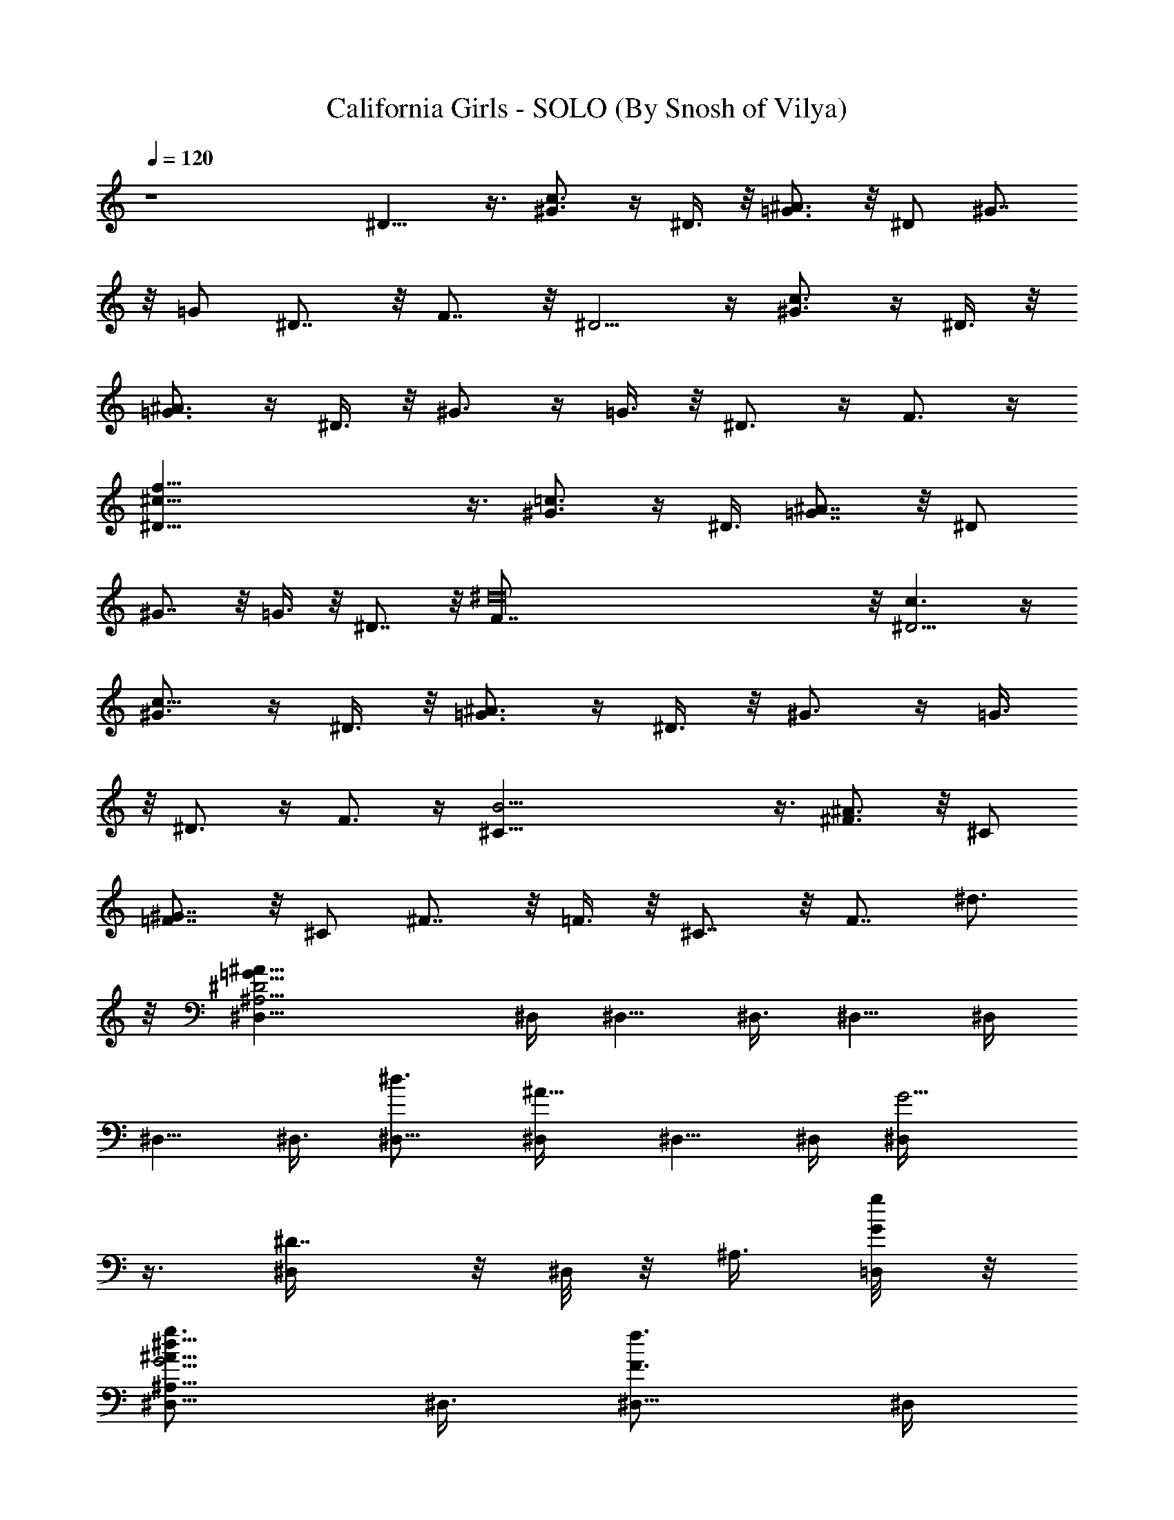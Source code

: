 X:1
T:California Girls - SOLO (By Snosh of Vilya)
Z:Beach Boys
L:1/4
Q:120
K:C
z4 ^D9/8 z3/8 [^G3/4c3/4] z/4 ^D3/8 z/8 [=G3/4^A3/4] z/8 ^D/2 ^G7/8
z/8 =G/2 ^D7/8 z/8 F7/8 z/8 ^D5/4 z/4 [^G3/4c3/4] z/4 ^D3/8 z/8
[=G3/4^A3/4] z/4 ^D3/8 z/8 ^G3/4 z/4 =G3/8 z/8 ^D3/4 z/4 F3/4 z/4
[f55/8^c55/8^D9/8] z3/8 [^G3/4=c3/4] z/4 ^D3/8 [=G7/8^A7/8] z/8 ^D/2
^G7/8 z/8 =G3/8 z/8 ^D7/8 z/8 [^d16F7/8] z/8 [c3/2^D5/4] z/4
[^G3/4c51/8] z/4 ^D3/8 z/8 [=G3/4^A3/4] z/4 ^D3/8 z/8 ^G3/4 z/4 =G3/8
z/8 ^D3/4 z/4 F3/4 z/4 [B31/4^C9/8] z3/8 [^F3/4^A3/4] z/8 ^C/2
[=F7/8^G7/8] z/8 ^C/2 ^F7/8 z/8 =F3/8 z/8 ^C7/8 z/8 [F7/8z/8] ^d3/4
z/8 [^A21/8^D2=G19/8^A,25/4^D,5/8] ^D,/4 ^D,5/8 ^D,3/8 ^D,5/8 ^D,/4
^D,5/8 ^D,3/8 [^d3/4^D,5/8] [^A5/8^D,/4] ^D,5/8 ^D,/4 [G5/4^D,/4]
z3/8 [^D7/8^D,/4] z/8 ^D,/8 z/8 ^A,3/8 [g/4G/4=D,/8] z/8
[g3/4G19/4^d15/8^D,5/8^A35/8^A,31/8] ^D,3/8 [f3/4F3/4^D,5/8] ^D,/4
[^d4^D3/4^D,5/8] ^D,/4 [=d/2=D/2^D,5/8] z/8 [f3/4F3/4^D,3/8] ^D,5/8
[^A3/4^A,7/8^D,/4] [^D,5/8z3/8] [G19/8z/4] [^A/4^A,17/8^D,3/8] z/8
[c/2=C/2^A5/8^D,5/8] z/8 [^d9/8^D5/8^D,/4] [^D,7/8z/4] [^A5/8z3/8]
[c/4C/4] [^c3/4^C15/8^G21/8F5/2^G,25/4^D,5/8] ^D,3/8
[^d3/4^D3/4^D,5/8] ^D,/4 [^c3/4^C3/4^D,5/8] ^D,3/8 [=c/2=C/2^D,5/8]
z/8 [^c/4^C3/8^D,/4] [^c7/8^D,5/8z/4] [=c/4=C/4] z/8
[^A9/8^A,9/8^G3/4^D,/4] ^D,5/8 ^D,3/8 [F7/8^D,/8] z/2
[^d/4^D/4^C7/8^D,/8] z/8 [f/2F/2^D,/4] z/8 [^G,3/8z/4]
[^d/4^D/4=G,/8] z/4 [^f3/4^F3/4c21/8^D3/2^G19/8=C29/8] ^G,/4
[=f/2=F/2^G,5/8] z/8 [^d3/4^D3/4^G,/4] ^G,5/8 [^d/4^D/4^G,3/8] z/8
[f/2F/2^G,5/8] z/8 [^G/4^G,/4] [c/2C5/2^d7/8^G,5/8] z/8
[^f3/4^F3/4c3/4^G,3/8] ^G,5/8 [^d5/8^D5/8^G,/4] [^G5/8^G,/4] z3/8
[^g/4^G/4^D7/8^G,/4] [^g/2^G/2^G,/4] z/8 [C3/8^G,/8] z/8
[=f/4=F/4^G,/8] z/4 [^g3/4^G3/4=d21/8F15/8^A19/8=D49/8] ^A,/4
[=g3/4=G3/4^A,5/8] ^A,3/8 [f3/8F3/8^A,/2] z/8 [f/4F/4^A,3/8] z/8
[g/2G/2^A,5/8] z/8 [^A9/8^A,/4] [f7/8^A,5/8] [d3/4^A,3/8] ^A,5/8
^A,/4 [^A9/8^A,/4] z3/8 [F7/8^A,/4] z/8 ^A,/8 z/8 [D3/8=D,/8] z/8
[g/4G/4^A,/4] z/8 [g3/4G3/4^D,/4] z3/8 [^A,29/8^D,/4]
[f3/4F3/4^D,3/8] [G3z/4] ^D,/4 z/8 [^d3/2^D3/4^A17/8^D,/4] z3/8 ^D,/8
z/8 [=d/2=D/2^D,/4] z3/8 [^d3/4^D3/4^D,/4] z/8 ^D,/4 z/4
[^A3/4^A,^D,/4] z/8 ^D,/4 z3/8 [^A/4^A,2^D,/4] [c/2C/2g7/4^D,3/8] z/4
[^d^D^D,/4] z/8 ^D,/8 z/8 [^A3/8^D,/8] z/4 =D,/8 z/8
[^c3/4^C3/4^D,/4] z3/8 ^D,/8 z/8 [^d3/4^D3/4^D,/4] z3/8 ^D,/4 z/8
[^c/2^C/2^D,/8] z/2 [=c3/4=C3/4^D,/8] z/8 ^D,/4 z3/8 [^c/2^C/2^D,/4]
z/8 ^D,/8 z/8 [=c/4=C/4] z/8 [^A9/8^A,9/8^D,/8] z/8 ^D,/8 z/2 ^D,/8
z/8 ^D,/4 z3/8 [^d/4^D/4^D,/4] z/8 [f/2F/2^D,/8] z/2 [^d/4^D/4=G,/8]
z/8 [^f3/4^F3/4^d13/8^G,5/8c15/4^G27/8] ^G,3/8 [=f/2=F/2^G,5/8] z/8
[^d7/8^D3/4^G,/4] ^G,5/8 [^d11/4^D/4^G,/4] [f/2F/2^G,5/8] z/8
[^G11/8^G,3/8] [c11/8C/2^G,5/8] z/8 [^f3/4^F3/4C3^G,/4] [^G,5/8z3/8]
[^G5/4z/4] [^d3/4^D3/4^G,3/8] [c5/8^G,5/8] [^g/4^G/4^d9/8^G,/4]
[^g/2^G7/8^G,7/8z3/8] [c/2z/4] [=f/4=F/4=A,/8] z/8
[^g3/4^G3/4=d21/8F15/8^A5/2=D25/4] ^A,3/8 [=g3/4=G3/4^A,5/8] ^A,/4
[f/2F/2^A,5/8] z/8 [f/4F/4^A,3/8] z/8 [g/2G/2^A,5/8] z/8 [^A9/8^A,/4]
[f7/8^A,5/8] [d3/4^A,/4] ^A,5/8 ^A,3/8 [^A9/8^A,/4] z3/8 [F7/8^A,/8]
z/8 ^A,/4 z/8 [D3/8^A,/8] z/8 [g/4G/4^d/4^A,/8] z/4
[^a3/4^A7/8^d3/4g3/4G7/8^D7/8] ^D,/8 z/8
[c'3/4c3/4^d3/4g3/4^a3/4^A7/8] ^D,/4 [^d3/4^Ag3/4^a3/4G7/8^D3/4]
^D,/4 z/4 [^A,3/8z/8] ^D,/8 z/8 [g/2c/2^d/2^a/2G/4^A/4] G3/8
[f3/4F3/4^d3/4^g3/4c'3/4G/8] z/8 [c^G5/8^DC/4F,5/8] z3/8
[^d3/4^G3/8^g3/4c'3/4F,/8] z/4 [c5/8^G5/8^D7/8C/4F,/4] z3/8
[c'/8c/4^G/4^d/8^g/8C/4] z/8 [^a/2^A/2^d/2^g/2c'/2c5/8] z/8
[c'3/4c/4^d3/4^g3/4f7/8F,/8] z/8 [c5/8^G5/8^D5/8C3/8F,3/8] z/4
[^c3/8^G/4f/4^g/4=c/4^D/4] z/8 [^c7/8f3/4^g3/4^G7/8F7/8^C5/8] ^C/4
[^c^A3/4f3/4^f3/4^g3/4^G] ^G,3/8 [^c7/8^G7/8=f5/8^g5/8F3/4^G,/4] z/4
[^G,3/8^C3/8] [^c5/8^A/2f/2^g/2^a/2^G/4] [F3/8^C3/8]
[^c7/8^D/4^f3/4^g3/4^a3/4^G/4] [^A^F^C^A,3/8^D,/8^D21/8] ^D,/2
[=F3/4^c=f3/4^f3/4^a3/4z/8] ^D,/8 z/8 [^A7/8^F5/8^C7/8^A,/4^D,/4]
z3/8 [^F/4^c/4^d/4^f/4^a/4^D,/4] [^G/2^c5/8^f/2^a/2^A5/8^F7/8] z/8
[^A3/8^c/4^d/4^f/4^a/4^C3/8] z/8 [^A/4^F/4^C/2^A,/4^D,/4^D3/4] ^F/4
[=g/4=G/4B/4^d/4^f/4^A/4] =C/8 z/8 [^f3/4^F3/4B7/8^d7/8^D7/8B,5/8]
B,/8 z/8 [^g3/4^G3/4B^d^f3/4^F/4] z/2 B,/8 z/8
[b3/4B7/8^F7/8^d7/8^f3/4^D7/8] B,/4 [^d3/4^G/2B5/8^f/2^F5/8^D5/8]
^F,/4 z/4 [^c3/8^C3/8e3/4^g3/4B/8^F/8] z/4
[^G,/4^c3/8^G7/8E7/8^C/2B,2] z/4 [b3/4B3/4^D3/4^c3/8e3/4^g3/4]
[^G,/4^c3/8^G5/8E5/8^C7/8] z3/8 [^g/4^G/4E/4^c/4e/4^G,/4]
[^f/2^F/2^c/2e/2^g/2^G,/4] z3/8 [^g3/4^G3/8^c3/8e3/4B,5/4^C/8] z/4
[^G,/4^c3/8^G3/8E/4^C5/8] E3/8 [^a37/8^A/4^d4=g21/4^G,/8^c/8] z/8
[^A49/8=G27/4^D55/8^A,3/2^D,5/8] [^D,5/4z7/8] [^A,15/8z3/8] ^D,5/8
[^D,5/4z7/8] [^A,15/8z3/8] [^d13/8^D,5/8] [^a9/8^D,9/8z5/8] [gz/4]
[^A,7/8z/4] [^d7/4^D,z5/8] [^A3/4^A,3/4z3/8] [^D,/2z/4] G3/8 [g/4G/4]
[g7G3/4^d15/8^a7^D,/4] z3/8 ^D,/4 z/8 [=f3/4=F3/4^D,/4] z3/8 ^D,/8
z/8 [^d35/8^D3/4^D,/4] z3/8 ^D,/4 [=d/2=D/2^D,/4] z3/8
[f3/4F3/4^D,/4] z/8 ^D,/4 z3/8 [^A3/4^A,3/4^D,/8] z/8 ^D,/4 z3/8
[^A/4^A,/4^D,/4] z/8 [=c/2=C/2^D,/4] z3/8 [^d3/4^D5/8^D,/8] z/8 ^D,/4
z/8 ^D,/8 z/8 [c/4C/4^D,/8] z/8 [^c15/8^C3/4^d^g6f6^D,/4] z3/8 ^D,/4
z/8 [^d5^D3/4^D,/4] z3/8 ^D,/4 [^c13/8^C3/4^D,/4] z3/8 ^D,/8 z/4
[=c/2=C/2^D,/8] z/8 ^G,/4 z/8 [^c5/2^C/2^A,/4] ^D,/4 [=c/4=C/4] z/8
[^A5/4^A,5/4^D,/4] ^D,/4 z3/8 ^D,/4 z/8 ^D,/4 z3/8 [^d/4^D/4^D,/8]
z/8 [f/2F/2^D,/4] z3/8 [^d/4^D/4^D,/4] z/8
[^f3/4^F3/4^G7/8c7/8^d3/4^g3/4] ^G,/8 z/8
[=f/2=F/2^G7/8c7/8^d5/8^g3/4] z/8 [^d/4^D7/8^G,/4]
[^Gc^d5/8^g3/4^G,/4] z3/8 [^d/4^D23/8^G,/8] z/4
[f/2F/2^G5/8c7/8^d3/4^g3/4] ^D,/4 z/8 [^G/4^G,/4=F,/4]
[cC5/2^G^d3/4^g3/4^G,/4] z3/8 [^f3/4^F3/4^G,/4] z/8
[^G7/8c7/8^d5/8^g3/4^G,/4] z3/8 [^d/4^D5/8^G,/8] z/8
[^G5/8c3/4^d3/4^g5/8^G,/4] z3/8 [^g/4^G/4^G,/4]
[^g/2^G/2c3/4^d3/4=g3/4c'3/4] z/8 [=f/4=F/4^G,/4] z/8
[^g35/8^G3/4^A27/8f15/8=d35/8^A,/4] z3/8 ^A,/8 z/8 [=g3/4=G3/4^A,/4]
z3/8 ^A,/4 z/8 [f/2F/2^A,/4] z/4 [f2F/4^A,/4] z/8 [g/2G/2^A,/4] F,3/8
[^A9/8^A,/4=G,3/8] ^A,5/8 ^A,/4 z/8 ^A,/4 z3/8 ^A,/8 z/8
[g3/4^a3/4^A,/4] z3/8 ^A,/4 z/8 [f5/8^g5/8^A,/8] z/8 ^A,/8 z/8
[=g/4G/4^A,/4] z/8 [g11/2G3/4^d15/8^a7^D,/4] z3/8 [^A,5/2^D,/4]
[f3/4F3/4^D,/4] z/8 [G3z/4] ^D,/4 z/8 [^d3/2^D3/4^A17/8^D,/4] z3/8
^D,/8 z/8 [=d/2=D/2^D,3/8] [^A,9/8z/4] [^d11/4^D3/4C3/8] ^D,/8 z3/8
[^A3/4^A,^D,/4] z/8 ^D,/4 z3/8 [^A/4^A,2^D,/8] z/8 [c/2C/2g7/4^D,3/8]
z/4 [^d^D^D,/4] z/8 ^D,/8 z/8 [^A3/8^D,/4] z/8 =D,/8 z/8
[^c15/8^C15/8^d^g47/8f47/8^G47/8] ^D,/4 z/8 [^d39/8^D5/8^D,/4] z/4
^D,/4 z/8 [^c3/2^C3/2^D,/4] z3/8 [=c3/4=C3/4^D,/8] z/8 ^D,/4 z3/8
[^c5/2^C19/8^D,/4] z/8 ^D,/4 [=c/4=C/4] z/8 [^A9/8^A,9/8^D,/8] z/8
^D,/4 z3/8 ^D,/4 ^D,3/8 z/4 [^d/4^D/4^D,3/8] z/8
[f/2F/2^G5/8^G,/2^C/2^D,/4] =C/4 z/8 [^d/4^D/4^A,/8] z/8
[^f3/4^F3/4^G3/4c3/4^d3/4^g3/4] [C25/8^G,/4] z/8
[=f/2=F/2^G/4c3/4^d5/8^g3/4] [^G5/8z3/8] [^d/4^D3/4^G,/8] z/8
[^G7/8c7/8^d5/8^g3/4^G,/4] z3/8 [^d/4^D/4^G,/4] [f/2F/2^G5/8c^d^g3/4]
z/8 [^G3/8^G,/4] z/8 [c3/4C29/8^G3/4^d3/4^g3/4^G,/4] z3/8
[^f3/4^F3/4^G,/8] z/8 [^G3/4c3/4^d5/8^g3/4^G,/4] z3/8
[^d3/8^D3/4^G,/4] z/8 [^G5/8c3/4^d5/8^g5/8^G,/4] z3/8
[^g/4^G/4^d/4^G,/8] z/8 [^g3/4^G/2c3/8^d3/4=g3/4c'3/4] [c3/8^G,/8]
z/8 [=f/4=F/4=A,/8] z/8 [^g37/8^G3/4^A7/2f15/8=d37/8^A,/4] z3/8 ^A,/4
z/8 [=g3/4=G3/4^A,/4] z3/8 ^A,/8 z/8 [f5/8F/2^A,/4] z3/8
[f17/8F/4^A,/4] z/8 [g/2G/2^A,/8] z/2 [^A9/8^A,/4] ^A,5/8 ^A,/4 ^A,/4
z3/8 ^A,/4 z/8 ^A,/8 z/2 ^A,/8 z/8 ^A,/4 z3/8 [g/4G/4^d/4=D,/8] z/4
[^a3/4^A7/8^d3/4g3/4G7/8^D7/8] ^D,/8 z/8
[c'3/4c3/4^d3/4g3/4^a3/4^A7/8] ^A,/4 [^d3/4^Ag3/4^a3/4G7/8^D3/4]
[^A,3/8^D,3/8] [g/2c/2^d/2^a/2G/4^A/4] [G3/8^D,/8] z/4
[f3/4F3/4^d3/4^g3/4c'3/4G/8] z/8 [c^G5/8^DC/4F,5/8] z3/8
[^d3/4^G3/8^g3/4c'3/4F,/8] z/4 [c5/8^G5/8^D7/8C/4F,/4] z3/8
[c'/8c/4^G/4^d/8^g/8C/4] z/8 [^a/2^A/2^d/2^g/2c'/2c5/8] z/8
[c'3/4c/4^d3/4^g3/4F,/8] z/8 [c5/8^G5/8^D5/8C3/8F,3/8] z/4
[^c3/8^G/4f/4^g/4=c/8^D/8] z/4 [^c7/8f3/4^g3/4^G7/8F7/8^C/2] z/8 ^C/8
z/8 [^c^A3/4f3/4^f3/4^g3/4^G] ^C/4 z/8
[^c5/8^G7/8=f5/8^g5/8F7/8^G,7/8] [^c/4^C/4]
[^c5/8^A/2f/2^g/2^a/2^G5/8] z/8 [^c7/8^D3/4^f3/4^g3/4^a/4^G/8] z/8
[^A3/8^F3/8^C3/8^A,3/8^D,/8^a5/8] ^D,/2 [=F3/4^c=f3/4^f^az/8] ^D,/8
z/8 [^A/4^F/4^C/4^A,/4^D,/4] ^d3/8 [^F/4^c/4^d7/8^f/4^a/4^D,/4]
[^G/2^c5/8^f5/8^a5/8^A5/8^F/4] z3/8 [^A3/8^c/4^d7/8^f7/8^a5/4^F3/8]
z/8 [^A/2^F/2^C/4^A,/4^D,/4] ^C/4 [=g/4=G/4B/4^d3/8^f3/8^A3/8] =C/8
z/8 [^f3/4^F7/8B7/8^d7/8^D7/8B,5/8] B,/8 z/8 [^g3/4^G3/4B^d^f3/4^F]
^F,/4 z/8 [b3/4B3/4^F3/4^d7/8^f3/4^D/4] z3/8 [^D/4B,/4]
[^d/2^G/2B3/8^f/2^F5/8^D5/8] [B/4^F,/8] z/8
[^c3/8^C3/8e3/4^g3/4B/8^F/4] z/4 [^G,/4^c3/8^G7/8E7/8^C/2B,27/8] z/4
[b3/4B3/4^D3/4^c3/8e3/4^g3/4] [^G,/4^c3/8^G5/8E5/8^C/4] z3/8
[^g/4^G/4E/4^c/4e/4^G,/4] [^f/2^F/2^c/2e/2^g/2^G,/4] z3/8
[^g3/4^G3/8^c3/8e3/4^C3/8] [^G,/4^c3/8^G5/8E5/8^C/4] ^C3/8
[^a5/4^A/4^d23/4=g5/4^G,/4^c/4] [^A5/8=G/2^D/2^A,/2^D,/2] z/8
[^A3/8G/4^D/4^A,/4^D,/4] z/8 [^A/2G3/8^D3/8^A,3/8^D,3/8g7/4] z/8
[^A3/8G/4^D/4^A,3/8^D,/4] z/8 [G/2^A5/8^D/2^A,/2^D,/2] z/8
[G/4^A/4^D/4^A,/4^D,/4] [G/2^A5/8^D/2^A,/2^D,/2^a11/4] z/8
[G/4^A3/8^D/4^A,3/8^D,/4] z/8 [^A5/8G/2^D/2^A,/2^D,/2] z/8
[^A/4G/4^D/4^A,/4^D,/4] [^A5/8G/2^D/2^A,/2^D,/2] z/8
[^A/4G/4^D/4^A,/4^D,/4] [G/2^A3/8^D5/8^A,/2^D,5/8] ^A/4
[G/4^A3/8^D3/8^A,/4^D,/4=F,3/8] z/8 [G/2^A/2^D/2^A,/2^D,/2] z/8
[G/4^A/4^D/4^A,/4^D,/4=C/8] z43/8 ^A3/4 z/4 =c/4 ^A/2 z/8 [g/4G/4c/4]
[^a3/2^A5/8^D5/8^d3/2g3/2G5/8] [^A3/8G3/8^D3/8^A,3/8^D,/4] z/8
[c'3/4c3/4^A5/8G5/8^D5/8^A,5/8] [^A/4G/4^D/4^A,/4^D,/4]
[^d3/2^A5/8g^a3/2G5/8^D5/8] [G3/8^A3/8^D3/8^A,3/8^D,/4] z/8
[g/2G5/8^A5/8^D5/8^A,5/8^D,/2] z/8 [=f5/8G/4^A/4^D/4^A,/4^D,/4]
[^D5/8^d5/8g5/4^a5/4^A5/8G5/8] [^d3/4^A/4G/4^D/4^A,/4^D,/4]
[^A5/8G5/8^D5/8^A,5/8^D,/2] z/8 [c'/4c/4^A3/8^d3/4g3/4^a3/8] z/8
[^a/2^A/2G/2^D/2^A,5/8^D,/2] z/8 [c'3/4c3/4f/4^g/4G/4^A/4]
[^A5/8^d/2=g/2^a/2G/2^D5/8] E,/8 z/8 [^d3/8c/4f/4g/4^a/4G/4] z/8
[=F11/8^d7/4^g7/8c'11/8c5/8^G5/8] [c/4^G/4^D/4C/4F,/4]
[^g3/4^G5/8c5/8^D5/8C/2F,5/8] z/8 [^G/4c/4^D/4C/4F,/4]
[^A3/2^d15/8^g3/2c'^a3/4^G/2] z/8 [^G/4c/4^D3/8C/4F,3/8] z/8
[c'/2^G/2c/2^D5/8C/4F,5/8] C/4 z/8 [^a3/4^G/4c/4^D/4C/4F,/4]
[F5/4^d13/8^g5/8c'5/4c/2^G/2] z/8 [=g3/4c/4^G/4^D3/8C/4F,3/8] z/8
[^G/2c/2^D/2C/2F,5/8z/4] f3/8 [^A5/8g5/8^a5/8^d/4f/4^G/4]
[^d7/8^G/2c5/8^D/2C/2F,5/8] z/8 [c/4f3/4^a/4c'/4^G/4^D/4]
[^A/2^d/2^g3/8^a/2^G/2c5/8] ^g/4 [=g/4=G/4c/4f/4^g/4c'/4] z/8
[^a3/2^A5/8^D5/8^d3/2=g3/2G5/8] [^A/4G/4^D/4^A,/4^D,/4]
[c'3/4c3/4^A5/8G5/8^D5/8^A,5/8] [^A3/8G3/8^D3/8^A,3/8^D,3/8]
[^d11/8^A5/8g7/8^a11/8G/2^D/2] z/8 [G/8^A/4^D/8^A,/4^D,/4] z/8
[g/2G/2^A/2^D/2^A,/4^D,5/8] ^A,3/8 [f3/4G/4^A/4^D/4^A,/4^D,/4]
[^D5/8^d5/8g5/4^a5/4^A/2G/2] z/8 [^d3/4^A3/8G/4^D3/8^A,3/8^D,3/8] z/8
[^A/2G/2^D/2^A,5/8^D,5/8] z/8 [c'/4c/4^A/4g3/4^a/4^d3/4]
[^a/2^A/2G5/8^D/2^A,5/8^D,/2] z/8 [c'3/4c3/4f/4^g/4G3/8^A/4] z/8
[^A/2^d/2=g/2^a/2G/2^D/2] ^A,/4 [^d3/8=d/4f/4g/4^a/4G/4] z/8
[F2^d15/8^g7/8c'3/2c5/8^G5/8] [c/4^G/4^D/4C/4F,/4]
[^g3/4^G5/8c5/8^D5/8C/2F,5/8] z/8 [^G3/8c3/8^D3/8C/4F,3/8] z/8
[^A3/2^d15/8^g3/2c'7/8^a3/4^G/2] z/8 [^G/4c/4^D/4C/4F,/4]
[c'5/8^G/2c/2^D5/8C/2F,5/8] z/8 [^a3/4^G/4c/4^D3/8C/4F,3/8] z/8
[F9/8^d/2^g9/8c'9/8c3/8^G3/8] z/8 [=g3/4c/4^G/4^D3/8C/4F,3/8] z/8
[^G/2c/4^D5/8C/2F,5/8] c3/8 [^A3/4^d/4^a3/4g3/4f/4^G/4]
[^d7/8^G5/8c5/8^D5/8C/2F,/2] z/8 [c3/8f3/4^a/4c'/4^G3/8^D/4] z/8
[^A/2^d/2^g/2^a/2^G/2c/2] ^D3/8 [=g/4=G/4c/4f/4^g/4c'/4]
[^a3/2^A5/8^D5/8^d3/2=g3/2G/2] z/8 [^A/4G/4^D3/8^A,/4^D,/4] z/8
[c'5/8c5/8^A3/8G3/8^D/2^A,3/8] z/8 [^A/4G/4^D/4^A,/4^D,/4] z/8
[^d3/2^A5/8g7/8^a3/2G/2^D/2] z/8 [G/4^A/4^D/4^A,/4^D,/4]
[g5/8G/2^A5/8^D/2^A,/2^D,/2] z/8 [f3/4G/4^A/4^D/4^A,/4^D,/4] z/8
[^D5/8^d5/8g5/4^a5/4^A/2G/2] z/8 [^d3/4^A/4G/4^D/4^A,/4^D,/4]
[^A/2G/2^D/2^A,/2^D,/2] z/8 [c'/4c/4^A3/8g3/4^a3/8^d3/4] z/8
[^a3/8^A3/8G3/8^D3/8^A,3/8^D,3/8] z/8 [c'3/4c3/4f/4^g/4G/4^A/4] z/8
[^A/2^d/2=g/2^a/2G/2^D/2] z/8 [^d/4=d/4f/4g/4^a/4G/4]
[F29/8^d15/8^gc'3/2c/2^G5/8] F,/2 [c/4^G3/8^D3/8C/4F,3/8] z/8
[^g3/4^G5/8c/2^D5/8C/2F,5/8] z/8 [^G/4c/4^D/4C/4F,/4]
[^A3/2^d15/8^g3/2c'7/8^a3/4^G5/8] F,/2 [^G/4c/4^D/4C/4F,/4]
[c'5/8^G3/8c5/8^D5/8C/2F,/8] [F,/2z/4] ^G/4 [^a3/4^G/4c/4^D/4C/4F,/8]
F,/8 z/8 [F5/4^d3/2^g5/4c'5/4c5/8^G5/8] [=g3/4c/4^G/4^D/4C/4F,/4]
[^G/2c/2^D5/8C/2F,/8] F,/2 [^A3/4^d3/8^a3/4g3/4f/4^G/4] z/8
[^d7/8^G/2c/2^D5/8C/2F,5/8] z/8 [c/4f3/4^a/4c'5/8^G/4^D/4]
[^A/2^d/2^g3/8^a/2^G/2c/2] [F,5/8z/4] ^g/4 